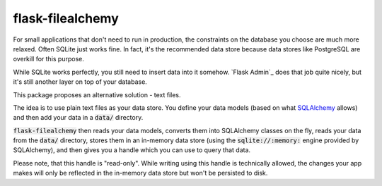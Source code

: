 flask-filealchemy
=================

For small applications that don't need to run in production, the constraints on
the database you choose are much more relaxed. Often SQLite just works fine. In
fact, it's the recommended data store because data stores like PostgreSQL are
overkill for this purpose.

While SQLite works perfectly, you still need to insert data into it somehow.
`Flask Admin`_ does that job quite nicely, but it's still another layer on top
of your database.

This package proposes an alternative solution - text files.

The idea is to use plain text files as your data store. You define your data
models (based on what SQLAlchemy_ allows) and then add your data in a
:code:`data/` directory.

:code:`flask-filealchemy` then reads your data models, converts them into
SQLAlchemy classes on the fly, reads your data from the :code:`data/` directory,
stores them in an in-memory data store (using the :code:`sqlite://:memory:`
engine provided by SQLAlchemy), and then gives you a handle which you can use
to query that data.

Please note, that this handle is "read-only". While writing using this handle is
technically allowed, the changes your app makes will only be reflected in the
in-memory data store but won't be persisted to disk.

.. _Flask-Admin: https://flask-admin.readthedocs.io/en/latest/
.. _SQLAlchemy: https://flask-admin.readthedocs.io/en/latest/
